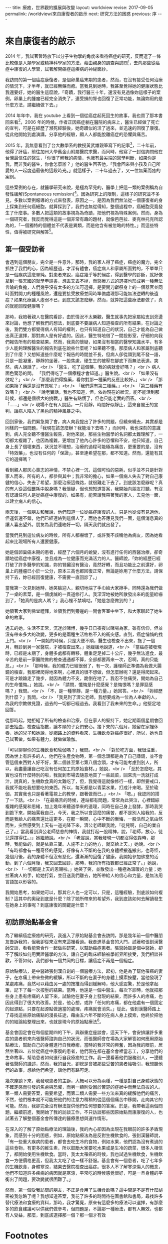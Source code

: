 #+options: toc:nil
#+BEGIN_EXPORT html
---
title: 療癒，世界觀的擴展與改變
layout: worldview
revise: 2017-09-05
permalink: /worldview/來自康復者的啟示
next: 研究方法的困惑
previous: 序
---
#+END_EXPORT

* 來自康復者的啟示

#+TOC: headlines 2 local

  2014 年，我試著暫時放下以分子生物學的角度來看待癌症的研究，反而選了一條比較像是人類學家或精神科學家的方法，藉由親身的調查與訪問[fn:1]，去向那些從癌症中康復的人學習，試著解開癌症這疾病的神祕面紗。

  我訪問的第一個癌症康復者，是個卵巢癌末期的患者，然而，在沒有接受任何治療的情況下，才半年，就已經無藥而癒。當我見到她時，我甚至覺得她的健康狀態比我還要好，她的醫生這麼說，「奇蹟，我行醫三十年，還沒有見過像妳這樣子的案例，卵巢上的腫瘤已經完全消失了，連受損的腎也回復了正常功能，無論妳用的是什麼方法，請繼續做下去。」

  2014 年年中，我在 youtube 上看到一個從癌症起死回生的故事，我也買了那本書回來看[fn:2]，2006 年的時候，作者正因癌症躺在醫院的病床上，醫生已經做了死亡的宣判，可是在經歷了瀕死經驗後，她奇蹟似的活了過來，並迅速的回復了康復。從此他開始到處演講，分享他的經驗，願人人都能脫離癌症的恐懼與痛苦。

  2015 年，我無意看到了台大數學系的教授黃武雄親筆寫下的記事[fn:3]，二十年前，他得了肝癌，前往加州大學舊金山附屬醫院求醫，而同時，他寫了一封信詢問他在台灣最信任的醫生，「你很了解我的病情，也擁有最尖端的醫學判斷，如果你是我，而非我的醫生，你會怎麼辦？」他的醫生回答他，「我會回來與小孩及自己所愛的人一起度過最後的這段時光。」就這樣子，二十年過去了，又一位無藥而癒的案例。

  這些案例的存在，就醫學研究來說，是極為罕見的，醫學上把這一類的案例稱為自發性緩解(Spontaneous remission)[fn:4]。因為研究上的限制，這樣子的研究並不多見，多數以案例報導的方式來發表。原因之一，是因為我們無法從一個康復者的身上採集到任何癌細胞，就算採到了，我們也無從得知，整個過程中，癌細胞究竟發生了什麼事。多數人把這類的故事視為為奇蹟，把他們視為特殊案例。然而，身為一個研究者，我反而覺得這是一個非常有趣的題材，就像芭芭拉．麥克林托克所認為的，「一個獨特的個體並不代表是異類，而是他含有被忽略的特性。」而這些特性，值得被研究與解答[fn:5]。

** 第一個受訪者

   會遇到這個朋友，完全是一件意外，那時，我的家人得了癌症，癌症的魔力，完全抓住了我們的心，因為經歷過，才深有體會，癌症病人和家屬所面對的，不單單只是一個疾病這麼單純。對患者來說，癌症幾乎等於絕症，得到醫學的診斷，就好像拿到一張天國的就學申請書，想丟又丟不掉，而醫療方式的選擇也形成另一種無法言喻的負擔，人們幾乎沒有太多的方法可選擇，是要開刀獻祭身上的一個器官並同時面對開刀的種種風險，還是要接受放療並同時準備處理那可能無法逆轉的後遺症？如果化療讓人虛弱不已，到底又該怎麼辦，然而，就算把這些療法都做了，真的就能回復健康嗎？

   那時，我陪著親人在醫院看診，由於情況不太樂觀，醫生就事先把家屬給支到旁邊來討論，他想了解我們的想法，到底要不要讓病人知道檢查的所有結果，在討論之後，我們雙方都覺得病人有知的權利，也只有知道自己的狀況，自己才能為自己做出真正選擇，那對病人是有好處的。因此，醫生特地借了一間投影室，仔細的向我們報告所有的檢查結果。然而，我真的懷疑，如果沒有相當的醫學知識水平，有多少人能夠理解醫生的報告到底在說些什麼呢？如果聽不懂，那麼病人和家屬到底聽到了什麼？又想知道些什麼呢？報告的時間並不長，但病人卻從頭到尾不發一語，只是一臉凝重，靜靜的坐著，一股焦慮，硬生生的被壓在腳底下而無法表達。突然，病人說話了，<br />
「醫生，吃了這個藥，我的病就會好嗎？」<br />
病人面色驚恐的問。 「我們得吃了一個療程才會知道。」醫生說。<br />
「如果沒有效呢？」<br />
「那麼我們得換藥，看你對那一種藥的反應比較好。」<br />
「那如果換了藥還是沒有效呢？」<br />
「我們還有第三種藥。」<br />
「第三種藥有效嗎？」<br />
「說老實話，我也不知道，但，依妳現在的狀況，能不能活到那時候，都還是個很大的挑戰。」醫生有點慌了，但也只能老實的回答。<br />
「......」<br />
現場不在有人說話，一片寂靜，時間好似靜止，這來自閻王的宣判，讓病人陷入了黑色的精神風暴之中。

   回到家後，我們緊急開了會，病人向我提出了許多的問題，但繞來繞去，其實都是同樣的一個問題，「我現在該怎麼辦？我能活下去嗎？」而同時，我也深刻的意識到，病人完全聽不懂醫生報告，對他來說，那些生物醫學的名詞都太難理解了，一切都太複雜了，也因為複雜，更增加了他內心許多的恐懼和不安，他只知道，自己身上長了個壞東西，狀況並不理想，治療的過程可能極為痛苦，更重要的是，沒有「特效藥」，也沒有任何的「保證」，甚至連希望在那，都不知道。然而，還能有其它的選擇嗎？

   看到親人那灰心喪志的神情，不禁心裡一沉，這個可怕的惡耗，似乎並不只是針對家人而來，所有的人，都參與其中；我非常的擔心，如果一個病人失去了對自己康健的信心，失去了希望，那麼治療這條路，就很難走下去了。到底該怎麼辦呢？真的有人從這個噩耗中脫身嗎？我懷疑，但也想知道答案，我開始向朋友打聽，有沒有認識任何人是從癌症中康復的，如果有，能否讓我帶著我的家人，去見他一面，以建立病人的信心。

   兩天後，一個朋友和我說，他們知道一位從癌症康復的人，只是也從沒有見過他，但運氣還不錯，他們已經連絡到這個人了，而他也答應見我們一面，這個消息真的讓人喜出望外。朋友為我們連絡好一切，隔天我們就出發了。

   當我們見到這位病友的時候，所有人都嚇壞了，或許我不該稱他為病友，因為她看起來比現場所有人還要健康。

   她是個卵巢癌末期的患者，經歷了六個月的蛻變，沒有進行任何的西醫治療，卻奇蹟地從癌症中康復，並且成為一位健康而充滿活力的人。醫師說，「妳的經歷已經打破了許多醫學的知識，妳的腎臟沒有醫治，竟然好轉，而且功能比之前還好，卵巢上的腫瘤已小於一公分，原本三高也都回復正常，無論是妳用了什麼方法，請保持下去，妳已經回復健康，不需要一直回診了。」

   當我第一次見到她時，她笑臉迎人，親切地端了手巾給大家擦手，同時還為我們做了一桌的素菜，是一個虔誠的一貫道修行人。我深深地被她所散發出來的能量給嚇到了，「她真的是病人嗎？」我心裡不禁嘀咕，「她是怎麼做到的？」

   她領著大家到佛堂禮拜，並領我們到旁邊的一間會客室中坐下，和大家聊起了她生命的故事。

   過去的她，生活不正常，沉迷於賭博，幾乎日日夜夜以賭場為家，雖有信仰，但並沒有帶來多大的改變，更多的是兩種生活格格不入的衝突感。直到，癌症悄悄的找上門。<br />
   「一開始的時候，只是大便不順，醫生也檢查不出來，拖了一個月，轉診到另一家醫院，才被檢查出來。」她緩緩地說道，<br />
   「當癌症被發現時，已經是末期了，身體多處都有轉移，體重足足掉二十公斤，幾乎無法進食，最辛苦的是前一家醫院做的檢查通通都不算，全部都要再來一次，忍啊，真的只能忍。」<br />
   「那時候，我的體力已經很弱了，有一次，護理師正準備為我做大腸鏡的檢查，我那裡爬得地來啊，心裡真的很不想做，但怎麼辦呢？還是得爬起來。可是才踉蹌走了幾步，就因為體力不支，跪倒在地了。我忍不住痛哭，開始為自己的生命懺悔。」她說。<br />
   「請問，懺悔是什麼感覺？是悔恨嗎？是罪惡感嗎？」我問。<br />
   「不，是一種寧靜，是一種力量。」她回答。<br />
   「妳經歷到什麼？」我問。<br />
   「我見到了濟公老師，我想要成為一位為人奉獻的人，為我的宗教做見證，過去的一切都已經過去。我看到了我未來的生命。」他堅定地回答。

   從那時起，她拒絕了所有的檢查和治療，但在家人的堅持下，她定期兩個星期會回診去抽血，檢查癌指數，讓孝順的子女們安心。接下來的六個月，她留在家裡休養，她的兒子和她說，從網路上的資料看來，生機飲食對癌症很好，所以，她也自己試著做，如果有體力，就做做瑜伽。

   「可以聊聊你的生機飲食和瑜伽嗎？」我問。<br />
   「對於吃方面，我很注重，因為世上有許多的人，他們在生產食物時，第一個念頭都是為了自己賺錢，並不會管這個東西對人好不好，第二個甚至第七第八個念頭，才有可能考慮到別人，所以，我盡量讓自己吃沒有任何加工的原始食材。」她說，<br />
   「至於怎麼吃，其實也沒有什麼特別的啦，我就到市場去隨意地買了一些蔬菜，回來洗一洗就打成汁，說真的，生機飲食真的太難吃了，但，我覺得這就像修行一樣，即然要戒口，我就不能吃我想要吃的東西。所以，每天都是以青菜水果，打成汁來喝。至於瑜伽，其實我也只是看著電視上的教學，跟著做而已。」<br />
   「嗯。」我認同的搭了一下話。<br />
   「在最痛苦的時候，連站都有問題，常常為此哭泣，心裡錯綜複雜的感覺和思緒，加上幾年來聽道學來的道理，同時在自己身上發酵，那時我哭到跪下來，開始罵我自己，今天，我之所以會這麼的痛苦，都不是別人給我的，反而是我給人的痛苦還比這更多，在那一瞬間，心中不斷的慚悔，一股浩然之氣由然而生，突然感受到上天有一道光降下來，濟公老師跟我說，『徒兒啊，自己的業自己了。』當我看到濟公老師慈悲的神情，我就打起一股精神，說，『老師，放心，徒兒還撐得住。』」她繼續說。<br />
   「老實說，當我發現一切都沒得依靠時，那時，我能做的，就是依靠三寶。人施不上力的地方，就交給上天。」她說。<br />
   「有時都會有一種奇怪的感覺，好像有人不斷的在我的身體裡搬進搬出，也奇怪，幾個月後，我的身體不但沒有惡化，還漸漸的回復了健康，我開始參加佛堂的活動，到了六個月後，我又回去回診，那時，我的所有指數都已經正常了。」她說，<br />
   「一切都是上天的恩賜啦。」她笑了笑，並散發出一種極為溫暖的力量；她拉著病人的手，給她打氣，並目送我們離去，她所帶給人的信心和力量，是無法用言語加以形容的。

   我開始思考，如果她可以，那其它人也一定可以，只是，這種經驗，到底該如何複制？這其中的奧祕到底是什麼？除了她所帶來的希望外，我到底該如何去解讀發生在她身上的事呢？到底康復的關鍵是什麼？

** 初訪原始點基金會

   為了繼續癌症療癒的研究，我進入了原始點基金會去訪問，那是幾年前一個中醫朋友告訴我的，但我卻從來沒有來這裡看過。我走進基金會的大門，試著和張釗漢醫師交談，看看能否合作一起做些研究，以幫助癌症患者。張醫師雖是個中醫師，卻不了解該如何用實證醫學的方法，讓自己的臨床經驗被學術界所接受，我們相談甚歡，不管如何，我們都有一個共同的目標，讓癌症不再是一個絕症。

   原始點療法，是中醫師張釗漢自創的一個醫療方法，起初，他是為了幫他罹癌的妻子，在疼痛上帶來些微的緩解，所以不斷的在妻子的身體上摸索按壓，當他發現了某處疼痛，竟然可以藉由另一處的按推而得到緩解時，他大感震驚，於是他拿起筆，記下了每一次按壓的結果。當時，他還是一個中醫生，每次下診時，他就把那些身上患有疼痛的人留下來，試驗他在妻子身上發現的結果，而許多人的疼痛，也因此得到了很大的改善。於是，他心想，或許「任何的疼痛，都在他處有一個固定的起源點，只要在起源點做適當的處理，疼痛就會消失。」從此，張釗漢醫師踏上了尋找這些原始痛點的漫長征途，藉由五六年不斷的在病人身上摸索，他終於把他的的結論給整理出來，也就是現今的原始點療法[fn:6]。

   基金會固定會在每個星期四的下午，與辦重症座談會，這天下午，會安排讓許多重症的患者前來向張醫師諮詢自己的狀況，而張醫師會在場為大家解答如何應用原始點療法，幫助自己的身體進行自我療癒，當時的我非常的興奮，因為我的眼前，居然坐著四、五位從癌症中康復的患者，他們現在都在基金會裡當志工，分享他們的生命故事，幫助患者如何進行自我療癒的工作。我一邊看著他們服務別人，一邊聽著張醫師的講述，然而，我的目光，卻總是會被那些受苦的患者給吸引，我想聽他們的故事，想給他們希望，讓他們有路可走。

   幾次座談下來，我發現患者的主訴，大概可以分為兩種，一種是對自己身體狀態的不確定感而引發的焦慮與恐懼，而另一類則受困於苦楚的症狀中而無法自拔的人。第一類人需要答案，需要希望，而第二類人需要一些方法來真的緩解他們的痛苦，不然，他們根本就不可能把他們的注意力稍稍的從這個個痛苦中移開，走向其它的可能。然而，我卻完全沒有辦法提供他們任何想要的答案。於是，我帶著這兩個問題，繼續前進，我開始了我的訪談工作，不只訪談那些因原始點而康康復的人，也試著去了解整個基金會所傳達的醫療思想與運作情形。

   在深入的了解了原始點療法的理論後，我的內心卻因為出現在我眼前的許多矛盾現象，而感到十分的困惑，例如，原始點療法為是反對生機飲食的，張釗漢醫師說，「有一些重大疾病的患者，都會去吃生冷的食物，例如水果，他們認為沒有煮過的這些食物，有更多的維生素，所以鼓勵大家要吃水果或是生冷的疏菜，很多人相信了，都開始使用生機飲食。當時，我太太罹癌的時候，我也試過生機飲食，生機飲食一方便價格更高，但我太太吃了也一樣不舒服。基金會有一個患者，吃了七年多的生機飲食，身體寒涼，結果去醫院檢查出癌症。很多人不了解寒涼傷人的概念，他們不知道許多疾病的病因就是寒涼，平常吃的時候感覺很好，可是一旦身體的平衡出了問題，要改變就很困難了。」

   然而，第一個受我訪問的朋友，不正是食用了生機食飲嗎？這中間是不是有什麼祕密被我忽略了呢？我想知道答案，我花了許多的時間待在圖書館和書局，尋找許多替代療法和食療的資料，那時，我才驚覺，原來有這麼多的療法可以選擇，有那麼多的飲食建議可以供我們做參考，但問題是，不論那一種療法，都有人無效，也都有人受益，那麼，到底該選擇那一個？那一個才有效

* Footnotes

[fn:1] 截至目前為止，我們共訪問了十位從癌症中康復的人，我們可以從下表中得到簡單的資訊:

#+caption: 受訪者相關資訊
#+ATTR_HTML: :border 2 :rules all :frame border
| 受訪者編號 | 癌症與分期                 | 性別 | 現今年齡 | 已存活時間  |                     使用療法 |
|------------+----------------------------+------+----------+-------------+------------------------------|
| /          | <                          | <    | <        | <           |                            < |
| <c>        | <c>                        | <c>  | <c>      | <c>         |                          <r> |
| 1          | 卵巢癌末期                 | 女性 | 63       | 6年         |                         宗教 |
| 2          | 卵巢癌末期                 | 女性 | 63       | 9年         | 主流醫學、宗教、瑜伽、原始點 |
| 3          | 乳癌二期(二十年前分類法)   | 女性 | 71       | 20年+       |           主流醫學、生機飲食 |
| 4          | 大腸癌三期                 | 男性 | 64       | 7年         |             主流醫學、原始點 |
| 5          | 乳癌末期(二十年前分類法)   | 女性 | 74       | 20年+       |                   宗教、瑜伽 |
| 6          | 大腸癌初期(治療中轉為三期) | 女性 | 38       | 第3年       |                     主流醫學 |
| 7          | 二十年前乳癌初期後複發     | 女性 | 57       | 20年+       |         主流醫學、氣功、靜坐 |
| 8          | 前列腺癌末期               | 男性 | 60       | 3年，已過逝 |                 多種替代療法 |
| 9          | 乳癌一期                   | 女性 | 50       | 7年         |   主流醫學、心靈課程、原始點 |
| 10         | 急性淋巴白血病             | 女性 | 60       | 4年         |               主流醫學、宗教 |
|------------+----------------------------+------+----------+-------------+------------------------------|

#+BEGIN_QUOTE
其中，癌症與分期這個欄位，是由受訪者口述當時醫生診斷的結果，然而，二十年來，對於癌症的分類，有多次的更新，由於許多受訪者存活已超過二十年，只得記錄口述結果。而使用療法這個欄位，並不等同於醫學所定義的療法，只是將受訪者在生病期間所進行的各種嘗試與方法，進行歸類後整理出來的列表。
#+END_QUOTE

[fn:2] 艾妮塔．穆札尼，《死過一次才學會愛》，橡實文化，2013

[fn:3] http://www.tmitrail.org.tw/whunag/?p=709

[fn:4] https://en.wikipedia.org/wiki/Spontaneous_remission

[fn:5] 羅傑．瓊斯，《衝擊，改變世界的物理概念》，正中書局，1997，頁342

[fn:6] 關於原始點療法的詳細資料，請見 http://cch-foundation.org/
